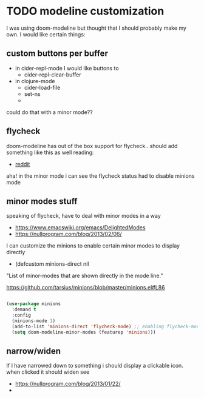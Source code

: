 * TODO modeline customization
  I was using doom-modeline but thought that I should probably make my own. I would like certain things:
** custom buttons per buffer
   + in cider-repl-mode I would like buttons to
     + cider-repl-clear-buffer
   + in clojure-mode
     + cider-load-file
     + set-ns
     + 


   could do that with a minor mode??

** flycheck
   doom-modeline has out of the box support for flycheck.. should add something like this as well
   reading:
   + [[https://www.reddit.com/r/emacs/comments/701pzr/flycheck_error_tally_in_custom_mode_line/][reddit]]

   aha! in the minor mode i can see the flycheck status
   had to disable minions mode

** minor modes stuff
   speaking of flycheck, have to deal with minor modes in a way
   + https://www.emacswiki.org/emacs/DelightedModes
   + https://nullprogram.com/blog/2013/02/06/

   I can customize the minions to enable certain minor modes to display directly
   + (defcustom minions-direct nil
  "List of minor-modes that are shown directly in the mode line."

     https://github.com/tarsius/minions/blob/master/minions.el#L86
     #+BEGIN_SRC emacs-lisp

(use-package minions
  :demand t
  :config
  (minions-mode 1)
  (add-to-list 'minions-direct 'flycheck-mode) ;; enabling flycheck-mode to be displayed
  (setq doom-modeline-minor-modes (featurep 'minions)))
     #+END_SRC

** narrow/widen
   If I have narrowed down to something i should display a clickable icon. when clicked it should widen
   see
   + https://nullprogram.com/blog/2013/01/22/
   + 
